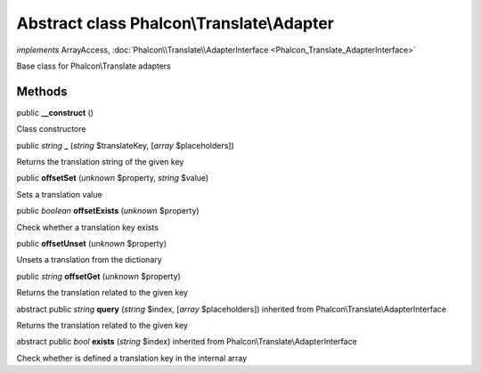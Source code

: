 Abstract class **Phalcon\\Translate\\Adapter**
==============================================

*implements* ArrayAccess, :doc:`Phalcon\\Translate\\AdapterInterface <Phalcon_Translate_AdapterInterface>`

Base class for Phalcon\\Translate adapters


Methods
-------

public  **__construct** ()

Class constructore



public *string*  **_** (*string* $translateKey, [*array* $placeholders])

Returns the translation string of the given key



public  **offsetSet** (*unknown* $property, *string* $value)

Sets a translation value



public *boolean*  **offsetExists** (*unknown* $property)

Check whether a translation key exists



public  **offsetUnset** (*unknown* $property)

Unsets a translation from the dictionary



public *string*  **offsetGet** (*unknown* $property)

Returns the translation related to the given key



abstract public *string*  **query** (*string* $index, [*array* $placeholders]) inherited from Phalcon\\Translate\\AdapterInterface

Returns the translation related to the given key



abstract public *bool*  **exists** (*string* $index) inherited from Phalcon\\Translate\\AdapterInterface

Check whether is defined a translation key in the internal array



